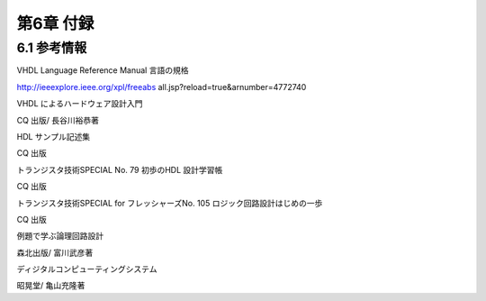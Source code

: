 ============
第6章 付録
============

6.1 参考情報
==============

VHDL Language Reference Manual 言語の規格

http://ieeexplore.ieee.org/xpl/freeabs all.jsp?reload=true&arnumber=4772740

VHDL によるハードウェア設計入門

CQ 出版/ 長谷川裕恭著

HDL サンプル記述集

CQ 出版

トランジスタ技術SPECIAL No. 79 初歩のHDL 設計学習帳

CQ 出版

トランジスタ技術SPECIAL for フレッシャーズNo. 105 ロジック回路設計はじめの一歩

CQ 出版

例題で学ぶ論理回路設計

森北出版/ 富川武彦著

ディジタルコンピューティングシステム

昭晃堂/ 亀山充隆著
